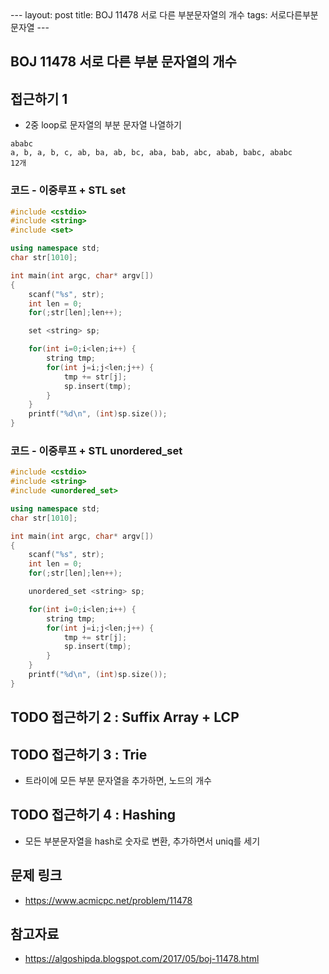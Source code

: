 #+HTML: ---
#+HTML: layout: post
#+HTML: title: BOJ 11478 서로 다른 부분문자열의 개수
#+HTML: tags: 서로다른부분문자열
#+HTML: ---
#+OPTIONS: ^:nil

** BOJ 11478 서로 다른 부분 문자열의 개수

** 접근하기 1
- 2중 loop로 문자열의 부분 문자열 나열하기

#+BEGIN_EXAMPLE
ababc
a, b, a, b, c, ab, ba, ab, bc, aba, bab, abc, abab, babc, ababc
12개
#+END_EXAMPLE

*** 코드 - 이중루프 + STL set
 #+BEGIN_SRC cpp
 #include <cstdio>
 #include <string>
 #include <set>

 using namespace std;
 char str[1010];

 int main(int argc, char* argv[])
 {
     scanf("%s", str);
     int len = 0;
     for(;str[len];len++);

     set <string> sp;

     for(int i=0;i<len;i++) {
         string tmp;
         for(int j=i;j<len;j++) {
             tmp += str[j]; 
             sp.insert(tmp);
         }
     }
     printf("%d\n", (int)sp.size());
 }
 #+END_SRC

*** 코드 - 이중루프 + STL unordered_set
#+BEGIN_SRC cpp
#include <cstdio>
#include <string>
#include <unordered_set>

using namespace std;
char str[1010];

int main(int argc, char* argv[])
{
    scanf("%s", str);
    int len = 0;
    for(;str[len];len++);

    unordered_set <string> sp;

    for(int i=0;i<len;i++) {
        string tmp;
        for(int j=i;j<len;j++) {
            tmp += str[j]; 
            sp.insert(tmp);
        }
    }
    printf("%d\n", (int)sp.size());
}
#+END_SRC

** TODO 접근하기 2 : Suffix Array + LCP

** TODO 접근하기 3 : Trie
- 트라이에 모든 부분 문자열을 추가하면, 노드의 개수

** TODO 접근하기 4 : Hashing
- 모든 부분문자열을 hash로 숫자로 변환, 추가하면서 uniq를 세기

** 문제 링크
- https://www.acmicpc.net/problem/11478

** 참고자료
- https://algoshipda.blogspot.com/2017/05/boj-11478.html
